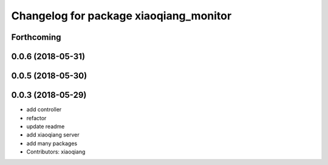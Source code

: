 ^^^^^^^^^^^^^^^^^^^^^^^^^^^^^^^^^^^^^^^
Changelog for package xiaoqiang_monitor
^^^^^^^^^^^^^^^^^^^^^^^^^^^^^^^^^^^^^^^

Forthcoming
-----------

0.0.6 (2018-05-31)
------------------

0.0.5 (2018-05-30)
------------------

0.0.3 (2018-05-29)
------------------
* add controller
* refactor
* update readme
* add xiaoqiang server
* add many packages
* Contributors: xiaoqiang
